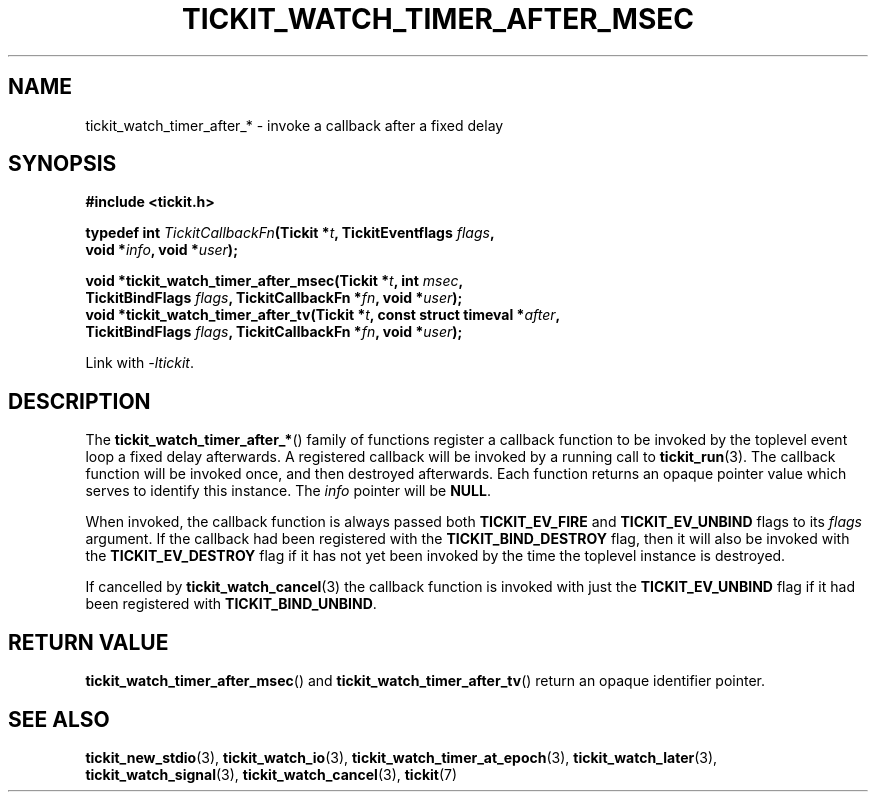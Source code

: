 .TH TICKIT_WATCH_TIMER_AFTER_MSEC 3
.SH NAME
tickit_watch_timer_after_* \- invoke a callback after a fixed delay
.SH SYNOPSIS
.EX
.B #include <tickit.h>
.sp
.BI "typedef int " TickitCallbackFn "(Tickit *" t ", TickitEventflags " flags ,
.BI "    void *" info ", void *" user );
.sp
.BI "void *tickit_watch_timer_after_msec(Tickit *" t ", int " msec ,
.BI "    TickitBindFlags " flags ", TickitCallbackFn *" fn ", void *" user );
.BI "void *tickit_watch_timer_after_tv(Tickit *" t ", const struct timeval *" after ,
.BI "    TickitBindFlags " flags ", TickitCallbackFn *" fn ", void *" user );
.EE
.sp
Link with \fI\-ltickit\fP.
.SH DESCRIPTION
The \fBtickit_watch_timer_after_*\fP() family of functions register a callback function to be invoked by the toplevel event loop a fixed delay afterwards. A registered callback will be invoked by a running call to \fBtickit_run\fP(3). The callback function will be invoked once, and then destroyed afterwards. Each function returns an opaque pointer value which serves to identify this instance. The \fIinfo\fP pointer will be \fBNULL\fP.
.PP
When invoked, the callback function is always passed both \fBTICKIT_EV_FIRE\fP and \fBTICKIT_EV_UNBIND\fP flags to its \fIflags\fP argument. If the callback had been registered with the \fBTICKIT_BIND_DESTROY\fP flag, then it will also be invoked with the \fBTICKIT_EV_DESTROY\fP flag if it has not yet been invoked by the time the toplevel instance is destroyed.
.PP
If cancelled by \fBtickit_watch_cancel\fP(3) the callback function is invoked with just the \fBTICKIT_EV_UNBIND\fP flag if it had been registered with \fBTICKIT_BIND_UNBIND\fP.
.SH "RETURN VALUE"
\fBtickit_watch_timer_after_msec\fP() and \fBtickit_watch_timer_after_tv\fP() return an opaque identifier pointer.
.SH "SEE ALSO"
.BR tickit_new_stdio (3),
.BR tickit_watch_io (3),
.BR tickit_watch_timer_at_epoch (3),
.BR tickit_watch_later (3),
.BR tickit_watch_signal (3),
.BR tickit_watch_cancel (3),
.BR tickit (7)
